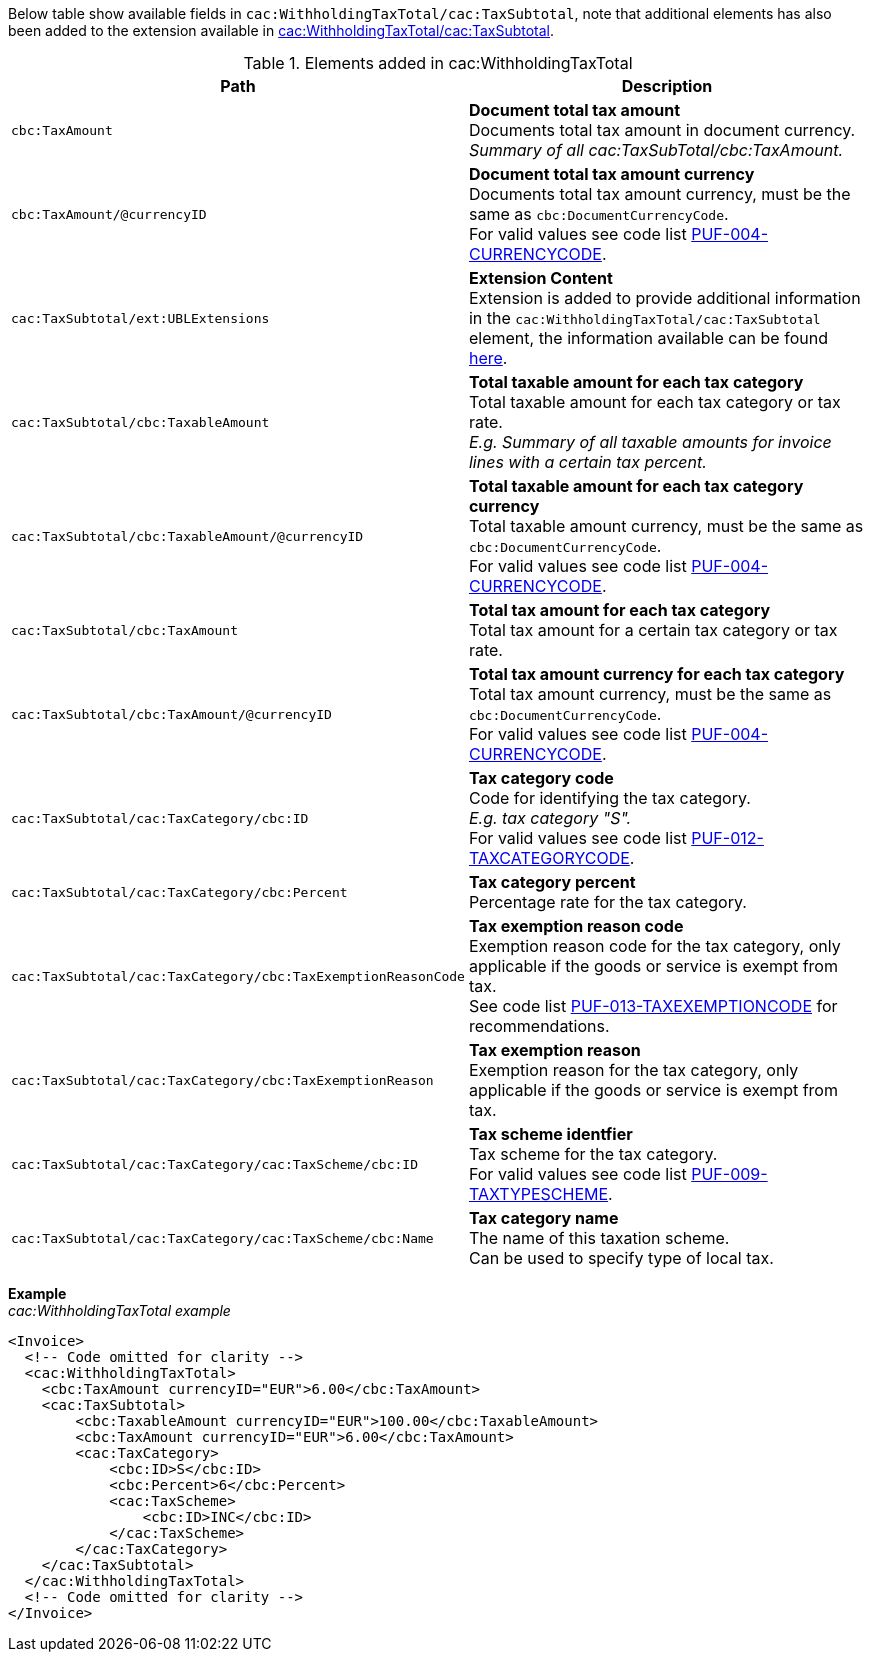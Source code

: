 Below table show available fields in `cac:WithholdingTaxTotal/cac:TaxSubtotal`, note that additional elements has also been added to the extension available in <<_taxsubtotal, cac:WithholdingTaxTotal/cac:TaxSubtotal>>.

.Elements added in cac:WithholdingTaxTotal
|===
|Path |Description

|`cbc:TaxAmount`
|**Document total tax amount** +
Documents total tax amount in document currency. +
_Summary of all cac:TaxSubTotal/cbc:TaxAmount._

|`cbc:TaxAmount/@currencyID`
|**Document total tax amount currency** +
Documents total tax amount currency, must be the same as `cbc:DocumentCurrencyCode`. +
For valid values see code list https://pagero.github.io/puf-code-lists/#_puf_004_currencycode[PUF-004-CURRENCYCODE^].

|`cac:TaxSubtotal/ext:UBLExtensions`
|**Extension Content** +
Extension is added to provide additional information in the `cac:WithholdingTaxTotal/cac:TaxSubtotal` element, the information available can be found <<_taxsubtotal, here>>.

|`cac:TaxSubtotal/cbc:TaxableAmount`
|**Total taxable amount for each tax category** +
Total taxable amount for each tax category or tax rate. +
_E.g. Summary of all taxable amounts for invoice lines with a certain tax percent._

|`cac:TaxSubtotal/cbc:TaxableAmount/@currencyID`
|**Total taxable amount for each tax category currency** +
Total taxable amount currency, must be the same as `cbc:DocumentCurrencyCode`. +
For valid values see code list https://pagero.github.io/puf-code-lists/#_puf_004_currencycode[PUF-004-CURRENCYCODE^].

|`cac:TaxSubtotal/cbc:TaxAmount`
|**Total tax amount for each tax category** +
Total tax amount for a certain tax category or tax rate.

|`cac:TaxSubtotal/cbc:TaxAmount/@currencyID`
|**Total tax amount currency for each tax category** +
Total tax amount currency, must be the same as `cbc:DocumentCurrencyCode`. +
For valid values see code list https://pagero.github.io/puf-code-lists/#_puf_004_currencycode[PUF-004-CURRENCYCODE^].

|`cac:TaxSubtotal/cac:TaxCategory/cbc:ID`
|**Tax category code** +
Code for identifying the tax category. +
_E.g. tax category "S"._ +
For valid values see code list https://pagero.github.io/puf-code-lists/#_puf_012_taxcategorycode[PUF-012-TAXCATEGORYCODE^].

|`cac:TaxSubtotal/cac:TaxCategory/cbc:Percent`
|**Tax category percent** +
Percentage rate for the tax category.

|`cac:TaxSubtotal/cac:TaxCategory/cbc:TaxExemptionReasonCode`
|**Tax exemption reason code** +
Exemption reason code for the tax category, only applicable if the goods or service is exempt from tax. +
See code list https://pagero.github.io/puf-code-lists/#_puf_013_taxexemptioncode[PUF-013-TAXEXEMPTIONCODE^] for recommendations.

|`cac:TaxSubtotal/cac:TaxCategory/cbc:TaxExemptionReason`
|**Tax exemption reason** +
Exemption reason for the tax category, only applicable if the goods or service is exempt from tax.

|`cac:TaxSubtotal/cac:TaxCategory/cac:TaxScheme/cbc:ID`
|**Tax scheme identfier** +
Tax scheme for the tax category. +
For valid values see code list https://pagero.github.io/puf-code-lists/#_puf_009_taxtypescheme[PUF-009-TAXTYPESCHEME^].

|`cac:TaxSubtotal/cac:TaxCategory/cac:TaxScheme/cbc:Name`
|**Tax category name** +
The name of this taxation scheme. +
Can be used to specify type of local tax.

|===

*Example* +
_cac:WithholdingTaxTotal example_
[source,xml]
----
<Invoice>
  <!-- Code omitted for clarity -->
  <cac:WithholdingTaxTotal>
    <cbc:TaxAmount currencyID="EUR">6.00</cbc:TaxAmount>
    <cac:TaxSubtotal>
        <cbc:TaxableAmount currencyID="EUR">100.00</cbc:TaxableAmount>
        <cbc:TaxAmount currencyID="EUR">6.00</cbc:TaxAmount>
        <cac:TaxCategory>
            <cbc:ID>S</cbc:ID>
            <cbc:Percent>6</cbc:Percent>
            <cac:TaxScheme>
                <cbc:ID>INC</cbc:ID>
            </cac:TaxScheme>
        </cac:TaxCategory>
    </cac:TaxSubtotal>
  </cac:WithholdingTaxTotal>
  <!-- Code omitted for clarity -->
</Invoice>
----
